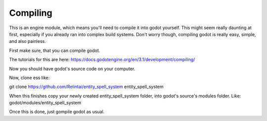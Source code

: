.. _doc_introduction_compiling:

Compiling
=========

This is an engine module, which means you'll need to compile it into godot yourself.
This might seem really daunting at first, especially if you already ran into complex build systems.
Don't worry though, compiling godot is really easy, simple, and also painless.

First make sure, that you can compile godot.

The tutorials for this are here: https://docs.godotengine.org/en/3.1/development/compiling/

Now you should have godot's source code on your computer.

Now, clone ess like:

git clone https://github.com/Relintai/entity_spell_system entity_spell_system

When this finishes copy your newly created entity_spell_system folder, into godot's source's modules folder.
Like: godot/modules/entity_spell_system

Once this is done, just gompile godot as usual.
